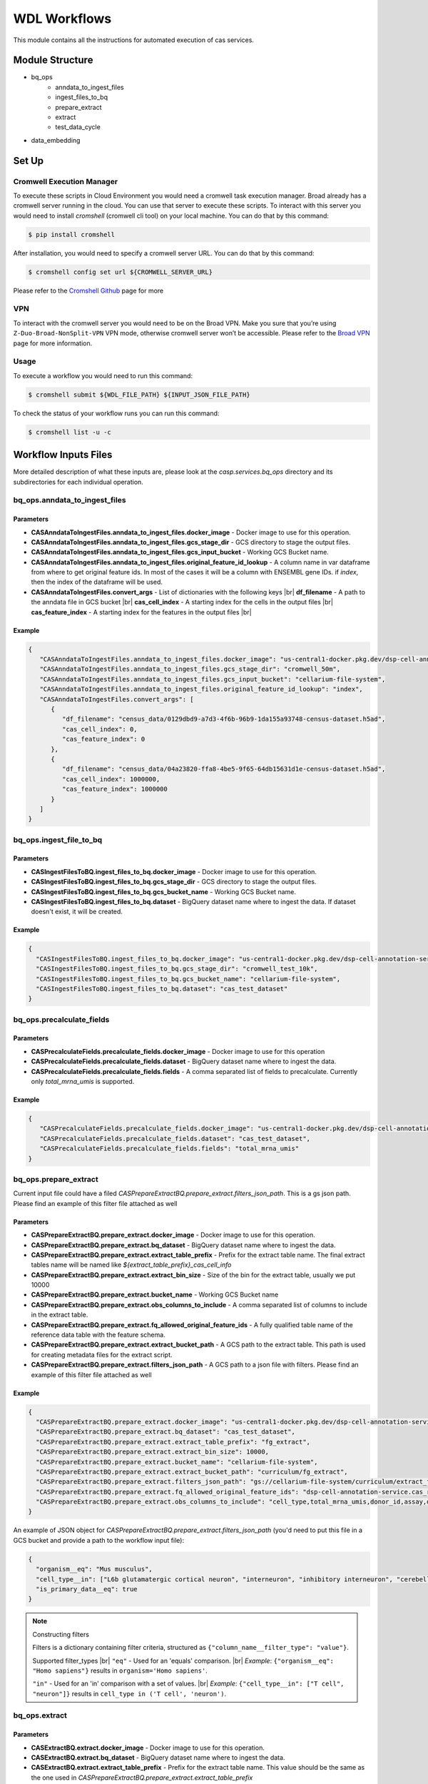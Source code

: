 WDL Workflows
=============

This module contains all the instructions for automated execution of cas services.

Module Structure
----------------
- bq_ops
   - anndata_to_ingest_files
   - ingest_files_to_bq
   - prepare_extract
   - extract
   - test_data_cycle
- data_embedding

Set Up
------

Cromwell Execution Manager
~~~~~~~~~~~~~~~~~~~~~~~~~~
To execute these scripts in Cloud Environment you would need a cromwell task execution manager.
Broad already has a cromwell server running in the cloud. You can use that server to execute these scripts.
To interact with this server you would need to install `cromshell` (cromwell cli tool) on your local machine.
You can do that by this command:

.. code:: bash

    $ pip install cromshell

After installation, you would need to specify a cromwell server URL. You can do that by this command:

.. code:: bash

    $ cromshell config set url ${CROMWELL_SERVER_URL}

Please refer to the `Cromshell Github <https://github.com/broadinstitute/cromshell>`__ page for more

VPN
~~~
To interact with the cromwell server you would need to be on the Broad
VPN. Make you sure that you’re using ``Z-Duo-Broad-NonSplit-VPN`` VPN mode, otherwise cromwell server won’t be accessible. Please refer to the
`Broad VPN <https://intranet.broadinstitute.org/bits/service-catalog/networking/vpn>`__ page for more information.

Usage
~~~~~
To execute a workflow you would need to run this command:

.. code:: bash

    $ cromshell submit ${WDL_FILE_PATH} ${INPUT_JSON_FILE_PATH}


To check the status of your workflow runs you can run this command:

.. code:: bash

    $ cromshell list -u -c

Workflow Inputs Files
---------------------

More detailed description of what these inputs are, please look at the `casp.services.bq_ops` directory and its subdirectories for each individual operation.

bq_ops.anndata_to_ingest_files
~~~~~~~~~~~~~~~~~~~~~~~~~~~~~~

Parameters
...........
- **CASAnndataToIngestFiles.anndata_to_ingest_files.docker_image** - Docker image to use for this operation.
- **CASAnndataToIngestFiles.anndata_to_ingest_files.gcs_stage_dir** - GCS directory to stage the output files.
- **CASAnndataToIngestFiles.anndata_to_ingest_files.gcs_input_bucket** - Working GCS Bucket name.
- **CASAnndataToIngestFiles.anndata_to_ingest_files.original_feature_id_lookup** - A column name in var dataframe from where to get original feature ids. In most of the cases it will be a column with ENSEMBL gene IDs. if `index`, then the index of the dataframe will be used.
- **CASAnndataToIngestFiles.convert_args** - List of dictionaries with the following keys |br|
  **df_filename** - A path to the anndata file in GCS bucket |br|
  **cas_cell_index** - A starting index for the cells in the output files |br|
  **cas_feature_index** - A starting index for the features in the output files |br|

Example
.......

.. code:: json

    {
       "CASAnndataToIngestFiles.anndata_to_ingest_files.docker_image": "us-central1-docker.pkg.dev/dsp-cell-annotation-service/cas-services-cicd/cas-pytorch:1.0a1",
       "CASAnndataToIngestFiles.anndata_to_ingest_files.gcs_stage_dir": "cromwell_50m",
       "CASAnndataToIngestFiles.anndata_to_ingest_files.gcs_input_bucket": "cellarium-file-system",
       "CASAnndataToIngestFiles.anndata_to_ingest_files.original_feature_id_lookup": "index",
       "CASAnndataToIngestFiles.convert_args": [
          {
             "df_filename": "census_data/0129dbd9-a7d3-4f6b-96b9-1da155a93748-census-dataset.h5ad",
             "cas_cell_index": 0,
             "cas_feature_index": 0
          },
          {
             "df_filename": "census_data/04a23820-ffa8-4be5-9f65-64db15631d1e-census-dataset.h5ad",
             "cas_cell_index": 1000000,
             "cas_feature_index": 1000000
          }
       ]
    }

bq_ops.ingest_file_to_bq
~~~~~~~~~~~~~~~~~~~~~~~~

Parameters
...........
- **CASIngestFilesToBQ.ingest_files_to_bq.docker_image** - Docker image to use for this operation.
- **CASIngestFilesToBQ.ingest_files_to_bq.gcs_stage_dir** - GCS directory to stage the output files.
- **CASIngestFilesToBQ.ingest_files_to_bq.gcs_bucket_name** - Working GCS Bucket name.
- **CASIngestFilesToBQ.ingest_files_to_bq.dataset** - BigQuery dataset name where to ingest the data. If dataset doesn't exist, it will be created.

Example
.......

.. code:: json

    {
      "CASIngestFilesToBQ.ingest_files_to_bq.docker_image": "us-central1-docker.pkg.dev/dsp-cell-annotation-service/cas-services-cicd/cas-pytorch:1.0a1",
      "CASIngestFilesToBQ.ingest_files_to_bq.gcs_stage_dir": "cromwell_test_10k",
      "CASIngestFilesToBQ.ingest_files_to_bq.gcs_bucket_name": "cellarium-file-system",
      "CASIngestFilesToBQ.ingest_files_to_bq.dataset": "cas_test_dataset"
    }


bq_ops.precalculate_fields
~~~~~~~~~~~~~~~~~~~~~~~~~~

Parameters
..........
- **CASPrecalculateFields.precalculate_fields.docker_image** - Docker image to use for this operation
- **CASPrecalculateFields.precalculate_fields.dataset** - BigQuery dataset name where to ingest the data.
- **CASPrecalculateFields.precalculate_fields.fields** - A comma separated list of fields to precalculate. Currently only `total_mrna_umis` is supported.

Example
.......

.. code:: json

    {
       "CASPrecalculateFields.precalculate_fields.docker_image": "us-central1-docker.pkg.dev/dsp-cell-annotation-service/cas-services-cicd/cas-pytorch:1.0a1",
       "CASPrecalculateFields.precalculate_fields.dataset": "cas_test_dataset",
       "CASPrecalculateFields.precalculate_fields.fields": "total_mrna_umis"
    }


bq_ops.prepare_extract
~~~~~~~~~~~~~~~~~~~~~~
Current input file could have a filed `CASPrepareExtractBQ.prepare_extract.filters_json_path`. This is a gs json path. Please find an example of this filter file attached as well

Parameters
...........
- **CASPrepareExtractBQ.prepare_extract.docker_image** - Docker image to use for this operation.
- **CASPrepareExtractBQ.prepare_extract.bq_dataset** - BigQuery dataset name where to ingest the data.
- **CASPrepareExtractBQ.prepare_extract.extract_table_prefix** - Prefix for the extract table name. The final extract tables name will be named like `${extract_table_prefix}_cas_cell_info`
- **CASPrepareExtractBQ.prepare_extract.extract_bin_size** - Size of the bin for the extract table, usually we put 10000
- **CASPrepareExtractBQ.prepare_extract.bucket_name** - Working GCS Bucket name
- **CASPrepareExtractBQ.prepare_extract.obs_columns_to_include** - A comma separated list of columns to include in the extract table.
- **CASPrepareExtractBQ.prepare_extract.fq_allowed_original_feature_ids** - A fully qualified table name of the reference data table with the feature schema.
- **CASPrepareExtractBQ.prepare_extract.extract_bucket_path** - A GCS path to the extract table. This path is used for creating metadata files for the extract script.
- **CASPrepareExtractBQ.prepare_extract.filters_json_path** - A GCS path to a json file with filters. Please find an example of this filter file attached as well

Example
.......

.. code:: json

    {
      "CASPrepareExtractBQ.prepare_extract.docker_image": "us-central1-docker.pkg.dev/dsp-cell-annotation-service/cas-services-cicd/cas-pytorch:1.0a1",
      "CASPrepareExtractBQ.prepare_extract.bq_dataset": "cas_test_dataset",
      "CASPrepareExtractBQ.prepare_extract.extract_table_prefix": "fg_extract",
      "CASPrepareExtractBQ.prepare_extract.extract_bin_size": 10000,
      "CASPrepareExtractBQ.prepare_extract.bucket_name": "cellarium-file-system",
      "CASPrepareExtractBQ.prepare_extract.extract_bucket_path": "curriculum/fg_extract",
      "CASPrepareExtractBQ.prepare_extract.filters_json_path": "gs://cellarium-file-system/curriculum/extract_filters/filters_mus_mus_brain.json",
      "CASPrepareExtractBQ.prepare_extract.fq_allowed_original_feature_ids": "dsp-cell-annotation-service.cas_reference_data.refdata-gex-GRCh38-2020-A",
      "CASPrepareExtractBQ.prepare_extract.obs_columns_to_include": "cell_type,total_mrna_umis,donor_id,assay,development_stage,disease,organism,sex,tissue"
    }

An example of JSON object for `CASPrepareExtractBQ.prepare_extract.filters_json_path` (you'd need to put this file in a GCS bucket and provide a path to the workflow input file):

.. code:: json

    {
      "organism__eq": "Mus musculus",
      "cell_type__in": ["L6b glutamatergic cortical neuron", "interneuron", "inhibitory interneuron", "cerebellar Golgi cell"],
      "is_primary_data__eq": true
    }

.. note::
    Constructing filters

    Filters is a dictionary containing filter criteria, structured as ``{"column_name__filter_type": "value"}``.

    Supported filter_types |br|
    ``"eq"`` - Used for an 'equals' comparison. |br|
    `Example`: ``{"organism__eq": "Homo sapiens"}`` results in ``organism='Homo sapiens'``.

    ``"in"`` - Used for an 'in' comparison with a set of values. |br|
    `Example`: ``{"cell_type__in": ["T cell", "neuron"]}`` results in ``cell_type in ('T cell', 'neuron')``.

bq_ops.extract
~~~~~~~~~~~~~~

Parameters
..........

- **CASExtractBQ.extract.docker_image** - Docker image to use for this operation.
- **CASExtractBQ.extract.bq_dataset** - BigQuery dataset name where to ingest the data.
- **CASExtractBQ.extract.extract_table_prefix** - Prefix for the extract table name. This value should be the same as the one used in `CASPrepareExtractBQ.prepare_extract.extract_table_prefix`
- **CASExtractBQ.bin_borders** - A list of lists with bin borders. Each list should contain two numbers, the first one is the start of the bin, the second one is the end of the bin.

For example, `[[0, 9], [10, 19], [20, 29]]` will create 30 bins: 0-9, 10-19, 20-29. Each bin will be a
separate `.h5ad` extract file. Each bin group will be executed in parallel on a separate VM. Number of bins per group
should correspond to a number of CPU cores in each of the machine. It is not recommended to have more than 50 groups at
the same time because cromwell wouldn't be able to manage all the machines and will lose some of the groups.
- **CASExtractBQ.extract.output_bucket_name** - Working GCS Bucket name
- **CASExtractBQ.extract.extract_bucket_path** - A GCS path to the extract table. Should be the same as the one used in `CASPrepareExtractBQ.prepare_extract.extract_bucket_path` to use metadata file produced by `extract` script


Example
.......

.. code:: json

    {
      "CASExtractBQ.extract.docker_image": "us-central1-docker.pkg.dev/dsp-cell-annotation-service/cas-services-cicd/cas-pytorch:1.0a1",
      "CASExtractBQ.extract.bq_dataset": "cas_test_dataset",
      "CASExtractBQ.extract.extract_table_prefix": "fg_extract",
      "CASExtractBQ.bin_borders": [[0, 9], [10, 19], [20, 29], [30, 39], [40, 49], [50, 59]],
      "CASExtractBQ.extract.output_bucket_name": "cellarium-file-system",
      "CASExtractBQ.extract.extract_bucket_path": "curriculum/fg_extract",
      "CASExtractBQ.extract.obs_columns_to_include": "cell_type,total_mrna_umis,donor_id,assay,development_stage,disease,organism,sex,tissue"
    }


bq_ops.test_data_cycle
~~~~~~~~~~~~~~~~~~~~~~
Only requires a docker image

.. code:: json

    {
       "CASTestDataCycle.test_data_cycle.docker_image": "us-central1-docker.pkg.dev/dsp-cell-annotation-service/cas-services-cicd/cas-pytorch:1.0a1"
    }

model_training.train_incremental_pca (Deprecated)
~~~~~~~~~~~~~~~~~~~~~~~~~~~~~~~~~~~~~~~~~~~~~~~~~
.. code:: json

    {
      "CASTrainIncrementalPCA.docker_image": "us-central1-docker.pkg.dev/dsp-cell-annotation-service/cas-services-cicd/cas-pytorch:1.0a1",
      "CASTrainIncrementalPCA.bucket_name": "dsp-cell-annotation-service",
      "CASTrainIncrementalPCA.data_storage_path": "cas_50m_homo_sapiens_extract_4m",
      "CASTrainIncrementalPCA.checkpoint_save_path": "pca_incremental_4m_june",
      "CASTrainIncrementalPCA.n_components": 512,
      "CASTrainIncrementalPCA.batch_size": 10000,
      "CASTrainIncrementalPCA.use_gpu": true
    }

data_embedding (Deprecated)
~~~~~~~~~~~~~~~~~~~~~~~~~~~
.. code:: json

    {
      "CASPEmbedData.docker_image": "us-central1-docker.pkg.dev/dsp-cell-annotation-service/cas-services-cicd/cas-pytorch:1.0a1",
      "CASPEmbedData.bucket_name": "dsp-cell-annotation-service",
      "CASPEmbedData.data_storage_path": "cas_50m_homo_sapiens_extract_4m",
      "CASPEmbedData.dm_storage_path": "models/incremental_pca_003.pickle",
      "CASPEmbedData.output_storage_path": "embeddings_incremental_pca_003",
      "CASPEmbedData.running_script": "casp/services/data_embedding/main.py"
    }